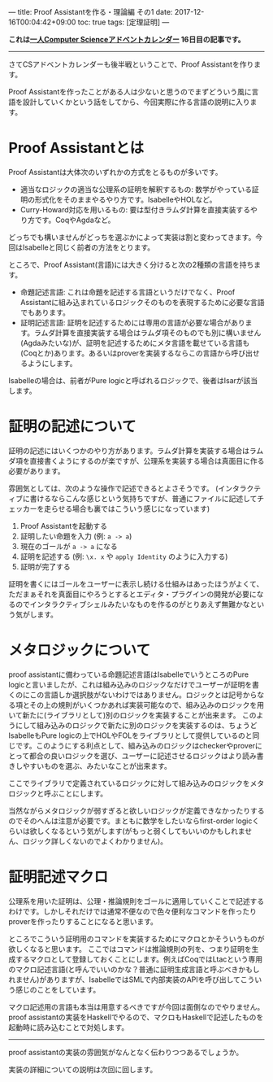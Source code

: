 ---
title: Proof Assistantを作る・理論編 その1
date: 2017-12-16T00:04:42+09:00
toc: true
tags: [定理証明]
---

*これは[[https://qiita.com/advent-calendar/2017/myuon_myon_cs][一人Computer Scienceアドベントカレンダー]] 16日目の記事です。*

-----

さてCSアドベントカレンダーも後半戦ということで、Proof Assistantを作ります。

Proof Assistantを作ったことがある人は少ないと思うのでまずどういう風に言語を設計していくかという話をしてから、今回実際に作る言語の説明に入ります。

* Proof Assistantとは

Proof Assistantは大体次のいずれかの方式をとるものが多いです。

- 適当なロジックの適当な公理系の証明を解釈するもの: 数学がやっている証明の形式化をそのままやるやり方です。IsabelleやHOLなど。
- Curry-Howard対応を用いるもの: 要は型付きラムダ計算を直接実装するやり方です。CoqやAgdaなど。

どっちでも構いませんがどっちを選ぶかによって実装は割と変わってきます。今回はIsabelleと同じく前者の方法をとります。

ところで、Proof Assistant(言語)には大きく分けると次の2種類の言語を持ちます。

- 命題記述言語: これは命題を記述する言語というだけでなく、Proof Assistantに組み込まれているロジックそのものを表現するために必要な言語でもあります。
- 証明記述言語: 証明を記述するためには専用の言語が必要な場合があります。ラムダ計算を直接実装する場合はラムダ項そのものでも別に構いません(Agdaみたいな)が、証明を記述するためにメタ言語を載せている言語も(Coqとか)あります。あるいはproverを実装するならこの言語から呼び出せるようにします。

Isabelleの場合は、前者がPure logicと呼ばれるロジックで、後者はIsarが該当します。

* 証明の記述について

証明の記述にはいくつかのやり方があります。ラムダ計算を実装する場合はラムダ項を直接書くようにするのが楽ですが、公理系を実装する場合は真面目に作る必要があります。

雰囲気としては、次のような操作で記述できるとよさそうです。
(インタラクティブに書けるならこんな感じという気持ちですが、普通にファイルに記述してチェッカーを走らせる場合も裏ではこういう感じになっています)

1. Proof Assistantを起動する
1. 証明したい命題を入力 (例: ~a -> a~)
1. 現在のゴールが ~a -> a~ になる
1. 証明を記述する (例: ~\x. x~ や ~apply Identity~ のように入力する)
1. 証明が完了する

証明を書くにはゴールをユーザーに表示し続ける仕組みはあったほうがよくて、ただまぁそれを真面目にやろうとするとエディタ・プラグインの開発が必要になるのでインタラクティブシェルみたいなものを作るのがとりあえず無難かなという気がします。

* メタロジックについて

proof assistantに備わっている命題記述言語はIsabelleでいうところのPure logicと言いましたが、これは組み込みのロジックなだけでユーザーが証明を書くのにこの言語しか選択肢がないわけではありません。ロジックとは記号からなる項とその上の規則がいくつかあれば実装可能なので、組み込みのロジックを用いて新たに(ライブラリとして)別のロジックを実装することが出来ます。
このようにして組み込みのロジックで新たに別のロジックを実装するのは、ちょうどIsabelleもPure logicの上でHOLやFOLをライブラリとして提供しているのと同じです。このようにする利点として、組み込みのロジックはcheckerやproverにとって都合の良いロジックを選び、ユーザーに記述させるロジックはより読み書きしやすいものを選ぶ、みたいなことが出来ます。

ここでライブラリで定義されているロジックに対して組み込みのロジックをメタロジックと呼ぶことにします。

当然ながらメタロジックが弱すぎると欲しいロジックが定義できなかったりするのでそのへんは注意が必要です。まともに数学をしたいならfirst-order logicくらいは欲しくなるという気がします(がもっと弱くしてもいいのかもしれません、ロジック詳しくないのでよくわかりません)。

* 証明記述マクロ

公理系を用いた証明は、公理・推論規則をゴールに適用していくことで記述するわけです。しかしそれだけでは通常不便なので色々便利なコマンドを作ったりproverを作ったりすることになると思います。

ところでこういう証明用のコマンドを実装するためにマクロとかそういうものが欲しくなると思います。
ここではコマンドは推論規則の列を、つまり証明を生成するマクロとして登録しておくことにします。例えばCoqではLtacという専用のマクロ記述言語(と呼んでいいのかな？普通に証明生成言語と呼ぶべきかもしれません)がありますが、IsabelleではSMLで内部実装のAPIを呼び出してこういう感じのことをしています。

マクロ記述用の言語も本当は用意するべきですが今回は面倒なのでやりません。
proof assistantの実装をHaskellでやるので、マクロもHaskellで記述したものを起動時に読み込むことで対処します。

-----

proof assistantの実装の雰囲気がなんとなく伝わりつつあるでしょうか。

実装の詳細についての説明は次回に回します。

